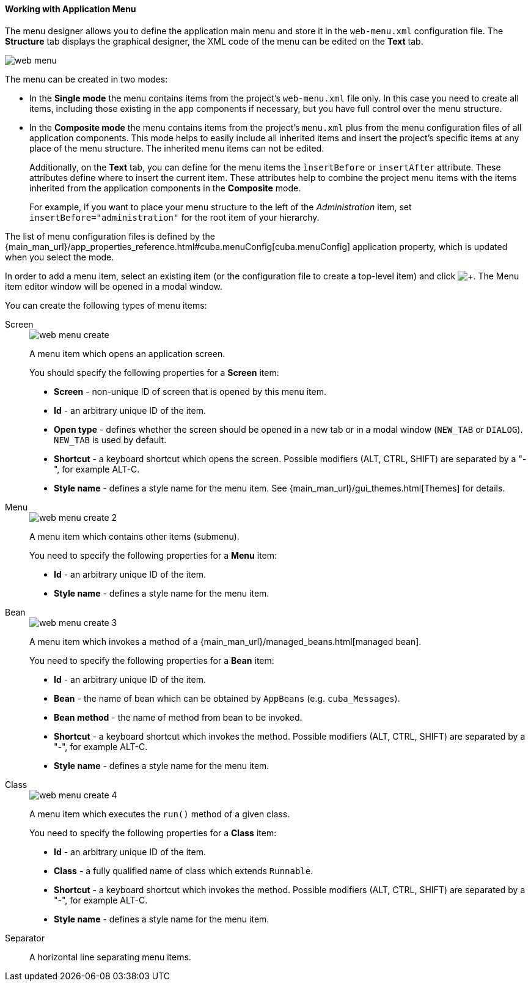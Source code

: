 :sourcesdir: ../../../../source

[[generic_ui_menu]]
==== Working with Application Menu

The menu designer allows you to define the application main menu and store it in the `web-menu.xml` configuration file. The *Structure* tab displays the graphical designer, the XML code of the menu can be edited on the *Text* tab.

image::features/generic_ui/web_menu.png[align="center"]

The menu can be created in two modes:

 * In the *Single mode* the menu contains items from the project's `web-menu.xml` file only. In this case you need to create all items, including those existing in the app components if necessary, but you have full control over the menu structure.

* In the *Composite mode* the menu contains items from the project's `menu.xml` plus from the menu configuration files of all application components. This mode helps to easily include all inherited items and insert the project's specific items at any place of the menu structure. The inherited menu items can not be edited.
+
Additionally, on the *Text* tab, you can define for the menu items the `ìnsertBefore` or `insertAfter` attribute. These attributes define where to insert the current item. These attributes help to combine the project menu items with the items inherited from the application components in the *Composite* mode.
+
For example, if you want to place your menu structure to the left of the _Administration_ item, set `insertBefore="administration"` for the root item of your hierarchy.

The list of menu configuration files is defined by the {main_man_url}/app_properties_reference.html#cuba.menuConfig[cuba.menuConfig] application property, which is updated when you select the mode.

In order to add a menu item, select an existing item (or the configuration file to create a top-level item) and click image:plus_button.png[+]. The Menu item editor window will be opened in a modal window.

You can create the following types of menu items:

Screen::
+
--
image::features/generic_ui/web_menu_create.png[float="right"]

A menu item which opens an application screen.

You should specify the following properties for a *Screen* item:

* *Screen* - non-unique ID of screen that is opened by this menu item.
* *Id* - an arbitrary unique ID of the item.
* *Open type* - defines whether the screen should be opened in a new tab or in a modal window (`NEW_TAB` or `DIALOG`). `NEW_TAB` is used by default.
* *Shortcut* - a keyboard shortcut which opens the screen. Possible modifiers (ALT, CTRL, SHIFT) are separated by a "-", for example ALT-C.
* *Style name* - defines a style name for the menu item. See {main_man_url}/gui_themes.html[Themes] for details.
////
* *Caption* - a menu item caption. The *Edit* button opens the localization window where you should enter captions in languages available for the project. Menu captions are placed in the corresponding main message pack with keys in `menu-config.{item_id}` format, where `{item_id}` is the item identifier, which in this case equals to the ID of the screen being opened.
* *Insert before / Insert after* - a menu item, before/after which you want to insert the current item. This property helps to combine the project menu items with the items inherited from the app components in the *Composite* mode. For example, if you want to place your menu structure to the left of the _Administration_ item, set administration in the *Insert before* field of the root item of your hierarchy.
* *Params* - screen parameters passed to the `init()` method of the opening screen's controller. See {main_man_url}/menu.xml.html[menu.xml] for detailed explanation.
* *Permissions* - allows user to restrict access to a menu item. If a user does not have permissions to access the item, it is not displayed. For detailed explanation see {main_man_url}/menu.xml.html[menu.xml], however there is a simpler way to manage access - through the *Screens* tab of the security role editor.
////
--

Menu::
+
--
image::features/generic_ui/web_menu_create_2.png[float="right"]

A menu item which contains other items (submenu).

You need to specify the following properties for a *Menu* item:

* *Id* - an arbitrary unique ID of the item.
* *Style name* - defines a style name for the menu item.
--

Bean::
+
--
image::features/generic_ui/web_menu_create_3.png[float="right"]

A menu item which invokes a method of a {main_man_url}/managed_beans.html[managed bean].

You need to specify the following properties for a *Bean* item:

* *Id* - an arbitrary unique ID of the item.
* *Bean* - the name of bean which can be obtained by `AppBeans` (e.g. `cuba_Messages`).
* *Bean method* - the name of method from bean to be invoked.
* *Shortcut* - a keyboard shortcut which invokes the method. Possible modifiers (ALT, CTRL, SHIFT) are separated by a "-", for example ALT-C.
* *Style name* - defines a style name for the menu item.
--

Class::
+
--
image::features/generic_ui/web_menu_create_4.png[float="right"]

A menu item which executes the `run()` method of a given class.

You need to specify the following properties for a *Class* item:

* *Id* - an arbitrary unique ID of the item.
* *Class* - a fully qualified name of class which extends `Runnable`.
* *Shortcut* - a keyboard shortcut which invokes the method. Possible modifiers (ALT, CTRL, SHIFT) are separated by a "-", for example ALT-C.
* *Style name* - defines a style name for the menu item.
--

Separator::
A horizontal line separating menu items.